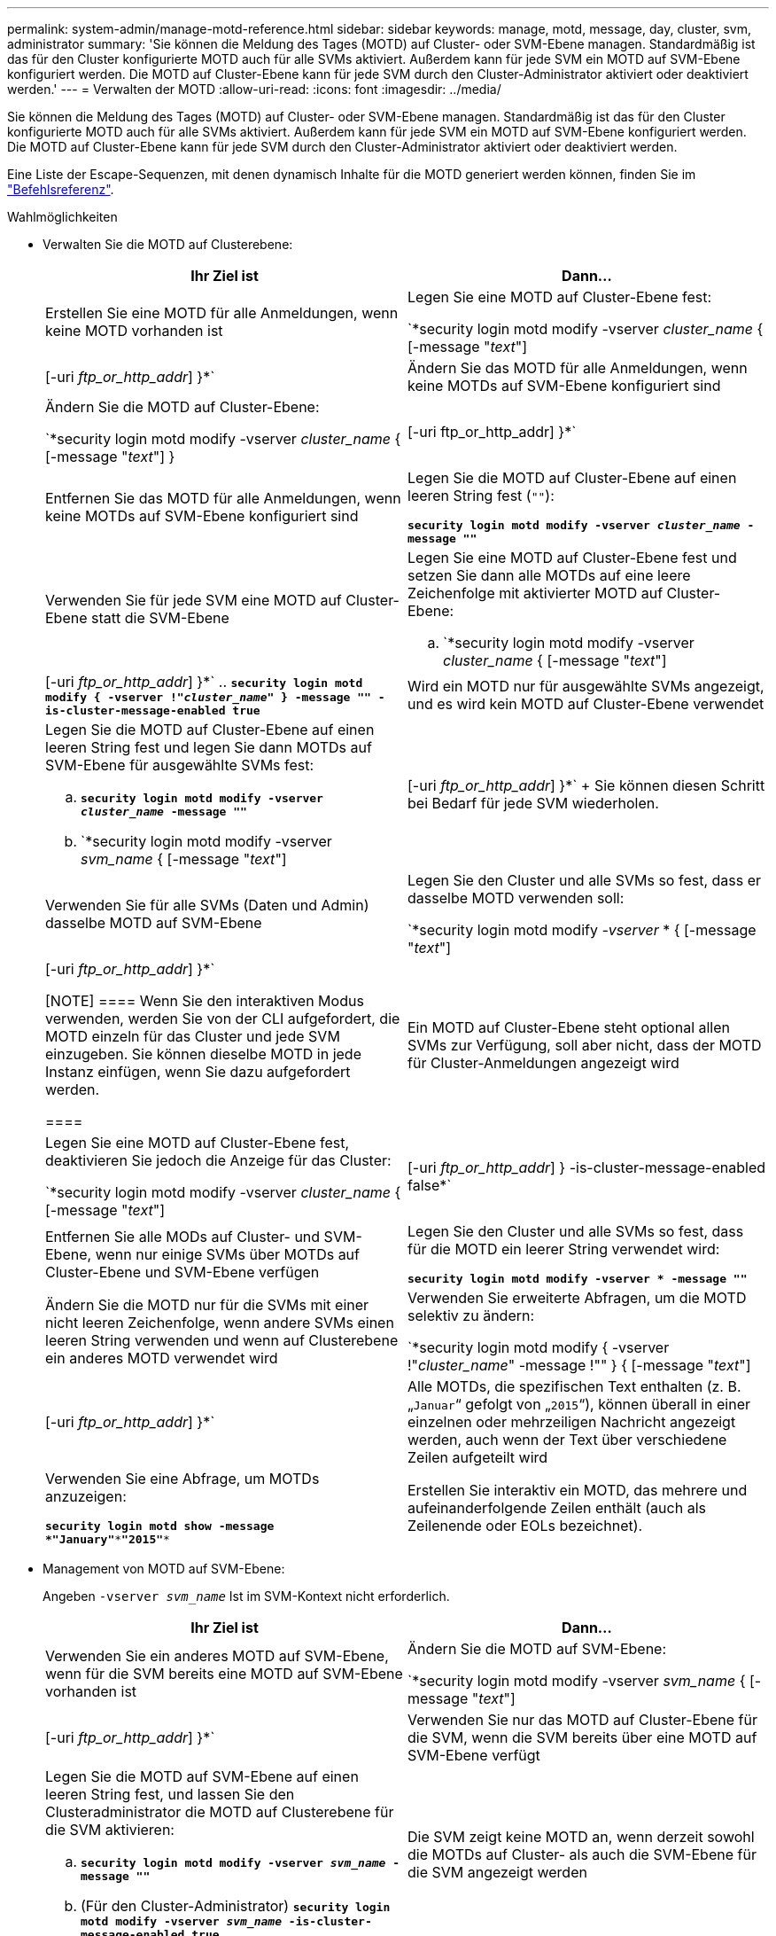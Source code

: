 ---
permalink: system-admin/manage-motd-reference.html 
sidebar: sidebar 
keywords: manage, motd, message, day, cluster, svm, administrator 
summary: 'Sie können die Meldung des Tages (MOTD) auf Cluster- oder SVM-Ebene managen. Standardmäßig ist das für den Cluster konfigurierte MOTD auch für alle SVMs aktiviert. Außerdem kann für jede SVM ein MOTD auf SVM-Ebene konfiguriert werden. Die MOTD auf Cluster-Ebene kann für jede SVM durch den Cluster-Administrator aktiviert oder deaktiviert werden.' 
---
= Verwalten der MOTD
:allow-uri-read: 
:icons: font
:imagesdir: ../media/


[role="lead"]
Sie können die Meldung des Tages (MOTD) auf Cluster- oder SVM-Ebene managen. Standardmäßig ist das für den Cluster konfigurierte MOTD auch für alle SVMs aktiviert. Außerdem kann für jede SVM ein MOTD auf SVM-Ebene konfiguriert werden. Die MOTD auf Cluster-Ebene kann für jede SVM durch den Cluster-Administrator aktiviert oder deaktiviert werden.

Eine Liste der Escape-Sequenzen, mit denen dynamisch Inhalte für die MOTD generiert werden können, finden Sie im link:https://docs.netapp.com/us-en/ontap-cli-9141//security-login-motd-modify.html#parameters["Befehlsreferenz"].

.Wahlmöglichkeiten
* Verwalten Sie die MOTD auf Clusterebene:
+
|===
| Ihr Ziel ist | Dann... 


 a| 
Erstellen Sie eine MOTD für alle Anmeldungen, wenn keine MOTD vorhanden ist
 a| 
Legen Sie eine MOTD auf Cluster-Ebene fest:

`*security login motd modify -vserver _cluster_name_ { [-message "_text_"] | [-uri _ftp_or_http_addr_] }*`



 a| 
Ändern Sie das MOTD für alle Anmeldungen, wenn keine MOTDs auf SVM-Ebene konfiguriert sind
 a| 
Ändern Sie die MOTD auf Cluster-Ebene:

`*security login motd modify -vserver _cluster_name_ { [-message "_text_"] } | [-uri ftp_or_http_addr] }*`



 a| 
Entfernen Sie das MOTD für alle Anmeldungen, wenn keine MOTDs auf SVM-Ebene konfiguriert sind
 a| 
Legen Sie die MOTD auf Cluster-Ebene auf einen leeren String fest (`""`):

`*security login motd modify -vserver _cluster_name_ -message ""*`



 a| 
Verwenden Sie für jede SVM eine MOTD auf Cluster-Ebene statt die SVM-Ebene
 a| 
Legen Sie eine MOTD auf Cluster-Ebene fest und setzen Sie dann alle MOTDs auf eine leere Zeichenfolge mit aktivierter MOTD auf Cluster-Ebene:

.. `*security login motd modify -vserver _cluster_name_ { [-message "_text_"] | [-uri _ftp_or_http_addr_] }*`
.. `*security login motd modify { -vserver !"_cluster_name_" } -message "" -is-cluster-message-enabled true*`




 a| 
Wird ein MOTD nur für ausgewählte SVMs angezeigt, und es wird kein MOTD auf Cluster-Ebene verwendet
 a| 
Legen Sie die MOTD auf Cluster-Ebene auf einen leeren String fest und legen Sie dann MOTDs auf SVM-Ebene für ausgewählte SVMs fest:

.. `*security login motd modify -vserver _cluster_name_ -message ""*`
.. `*security login motd modify -vserver _svm_name_ { [-message "_text_"] | [-uri _ftp_or_http_addr_] }*`
+
Sie können diesen Schritt bei Bedarf für jede SVM wiederholen.





 a| 
Verwenden Sie für alle SVMs (Daten und Admin) dasselbe MOTD auf SVM-Ebene
 a| 
Legen Sie den Cluster und alle SVMs so fest, dass er dasselbe MOTD verwenden soll:

`*security login motd modify _-vserver_ * { [-message "_text_"] | [-uri _ftp_or_http_addr_] }*`

[NOTE]
====
Wenn Sie den interaktiven Modus verwenden, werden Sie von der CLI aufgefordert, die MOTD einzeln für das Cluster und jede SVM einzugeben. Sie können dieselbe MOTD in jede Instanz einfügen, wenn Sie dazu aufgefordert werden.

====


 a| 
Ein MOTD auf Cluster-Ebene steht optional allen SVMs zur Verfügung, soll aber nicht, dass der MOTD für Cluster-Anmeldungen angezeigt wird
 a| 
Legen Sie eine MOTD auf Cluster-Ebene fest, deaktivieren Sie jedoch die Anzeige für das Cluster:

`*security login motd modify -vserver _cluster_name_ { [-message "_text_"] | [-uri _ftp_or_http_addr_] } -is-cluster-message-enabled false*`



 a| 
Entfernen Sie alle MODs auf Cluster- und SVM-Ebene, wenn nur einige SVMs über MOTDs auf Cluster-Ebene und SVM-Ebene verfügen
 a| 
Legen Sie den Cluster und alle SVMs so fest, dass für die MOTD ein leerer String verwendet wird:

`*security login motd modify -vserver * -message ""*`



 a| 
Ändern Sie die MOTD nur für die SVMs mit einer nicht leeren Zeichenfolge, wenn andere SVMs einen leeren String verwenden und wenn auf Clusterebene ein anderes MOTD verwendet wird
 a| 
Verwenden Sie erweiterte Abfragen, um die MOTD selektiv zu ändern:

`*security login motd modify { -vserver !"_cluster_name_" -message !"" } { [-message "_text_"] | [-uri _ftp_or_http_addr_] }*`



 a| 
Alle MOTDs, die spezifischen Text enthalten (z. B. „`Januar`“ gefolgt von „`2015`“), können überall in einer einzelnen oder mehrzeiligen Nachricht angezeigt werden, auch wenn der Text über verschiedene Zeilen aufgeteilt wird
 a| 
Verwenden Sie eine Abfrage, um MOTDs anzuzeigen:

`*security login motd show -message *"January"\***"2015"**`



 a| 
Erstellen Sie interaktiv ein MOTD, das mehrere und aufeinanderfolgende Zeilen enthält (auch als Zeilenende oder EOLs bezeichnet).
 a| 
Drücken Sie im interaktiven Modus die Leertaste, gefolgt von Enter, um eine leere Zeile zu erstellen, ohne die Eingabe für die MOTD zu beenden.

|===
* Management von MOTD auf SVM-Ebene:
+
Angeben `-vserver _svm_name_` Ist im SVM-Kontext nicht erforderlich.

+
|===
| Ihr Ziel ist | Dann... 


 a| 
Verwenden Sie ein anderes MOTD auf SVM-Ebene, wenn für die SVM bereits eine MOTD auf SVM-Ebene vorhanden ist
 a| 
Ändern Sie die MOTD auf SVM-Ebene:

`*security login motd modify -vserver _svm_name_ { [-message "_text_"] | [-uri _ftp_or_http_addr_] }*`



 a| 
Verwenden Sie nur das MOTD auf Cluster-Ebene für die SVM, wenn die SVM bereits über eine MOTD auf SVM-Ebene verfügt
 a| 
Legen Sie die MOTD auf SVM-Ebene auf einen leeren String fest, und lassen Sie den Clusteradministrator die MOTD auf Clusterebene für die SVM aktivieren:

.. `*security login motd modify -vserver _svm_name_ -message ""*`
.. (Für den Cluster-Administrator) `*security login motd modify -vserver _svm_name_ -is-cluster-message-enabled true*`




 a| 
Die SVM zeigt keine MOTD an, wenn derzeit sowohl die MOTDs auf Cluster- als auch die SVM-Ebene für die SVM angezeigt werden
 a| 
Legen Sie die MOTD auf SVM-Ebene auf einen leeren String fest, und lassen Sie den Cluster-Administrator die MOTD auf Cluster-Ebene für die SVM deaktivieren:

.. `*security login motd modify -vserver _svm_name_ -message ""*`
.. (Für den Cluster-Administrator) `*security login motd modify -vserver _svm_name_ -is-cluster-message-enabled false*`


|===

